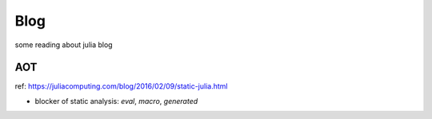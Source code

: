 Blog
===============================================================================

some reading about julia blog


AOT
----------------------------------------------------------------------

ref: https://juliacomputing.com/blog/2016/02/09/static-julia.html

- blocker of static analysis: `eval`, `macro`, `generated`
